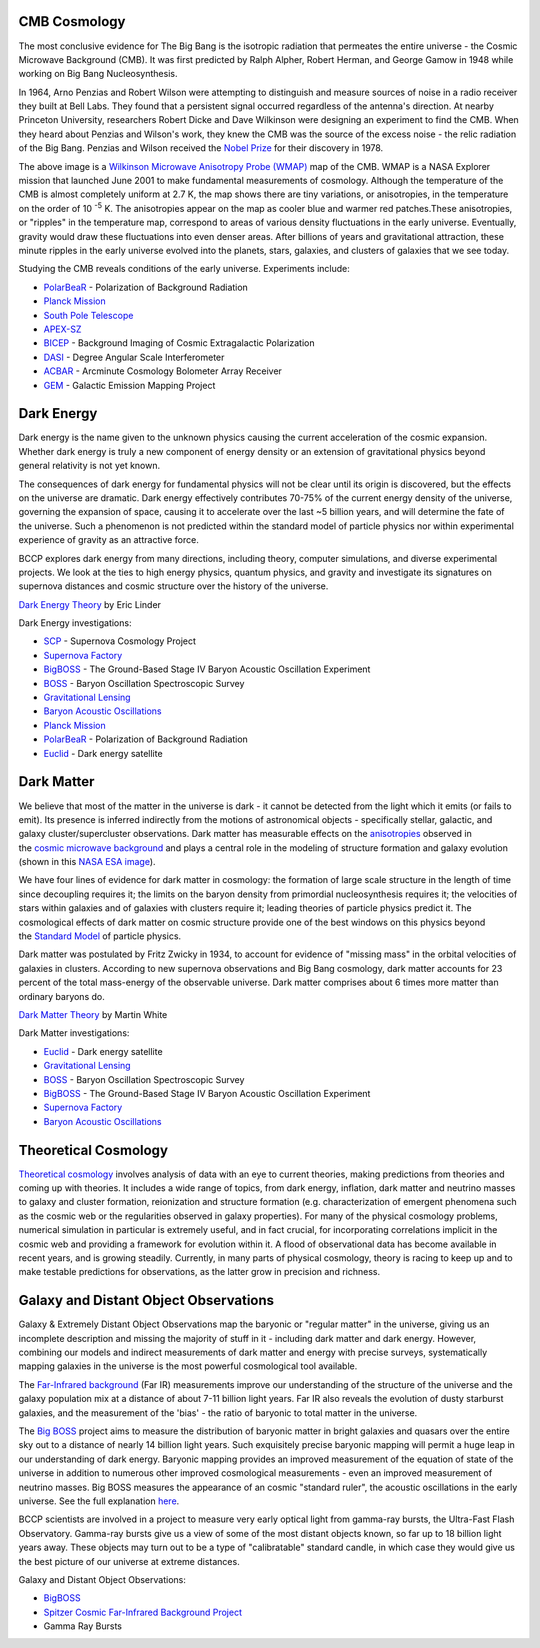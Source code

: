.. title: Research
.. slug: research-topics
.. date: 2012-11-08 00:06:06

CMB Cosmology
~~~~~~~~~~~~~

.. image:: /images/research/800px-WMAP_2008.png
   :align: left

The most conclusive evidence for The Big Bang is the isotropic
radiation that permeates the entire universe - the Cosmic Microwave
Background (CMB). It was first predicted by Ralph Alpher, Robert Herman,
and George Gamow in 1948 while working on Big Bang Nucleosynthesis.

In 1964, Arno Penzias and Robert Wilson were attempting to distinguish
and measure sources of noise in a radio receiver they built at Bell
Labs. They found that a persistent signal occurred regardless of the
antenna's direction. At nearby Princeton University, researchers Robert
Dicke and Dave Wilkinson were designing an experiment to find the CMB.
When they heard about Penzias and Wilson's work, they knew the CMB was
the source of the excess noise - the relic radiation of the Big Bang.
Penzias and Wilson received the 
`Nobel Prize <http://nobelprize.org/nobel_prizes/physics/laureates/1978/>`_ 
for their discovery in 1978.

The above image is a `Wilkinson Microwave Anisotropy Probe
(WMAP) <http://map.gsfc.nasa.gov/>`_ map of the CMB. 
WMAP is a NASA
Explorer mission that launched June 2001 to make fundamental
measurements of cosmology. Although the temperature of the CMB is almost
completely uniform at 2.7 K, the map shows there are tiny variations, or
anisotropies, in the temperature on the order of 10 :sup:`-5` K. The
anisotropies appear on the map as cooler blue and warmer red
patches.These anisotropies, or "ripples" in the temperature map,
correspond to areas of various density fluctuations in the early
universe. Eventually, gravity would draw these fluctuations into even
denser areas. After billions of years and gravitational attraction,
these minute ripples in the early universe evolved into the planets,
stars, galaxies, and clusters of galaxies that we see today.

Studying the CMB reveals conditions of the early universe. Experiments
include:

-  `PolarBeaR <http://bolo.berkeley.edu/polarbear/>`_ - Polarization of
   Background Radiation
-  `Planck Mission`_
-  `South Pole Telescope <http://pole.uchicago.edu/>`_
-  `APEX-SZ <http://bolo.berkeley.edu/apexsz/instrument.html>`_
-  `BICEP <http://cosmology.berkeley.edu/group/swlh/bicep/index.html>`_ -
   Background Imaging of Cosmic Extragalactic Polarization
-  `DASI <http://astro.uchicago.edu/dasi/>`_ - Degree Angular Scale
   Interferometer
-  `ACBAR <http://cosmology.berkeley.edu/group/swlh/acbar/>`_ -
   Arcminute Cosmology Bolometer Array Receiver
-  `GEM </images/research/index.html>`_ - Galactic
   Emission Mapping Project

Dark Energy
~~~~~~~~~~~

.. image:: /images/research/DarkEnergy_ostpred2.jpg
   :align: right
   :width: 450px

Dark energy is the name given to the unknown physics causing the current
acceleration of the cosmic expansion. Whether dark energy is truly a new
component of energy density or an extension of gravitational physics
beyond general relativity is not yet known.

The consequences of dark energy for fundamental physics will not be
clear until its origin is discovered, but the effects on the universe
are dramatic. Dark energy effectively contributes 70-75% of the current
energy density of the universe, governing the expansion of space,
causing it to accelerate over the last ~5 billion years, and will
determine the fate of the universe. Such a phenomenon is not predicted
within the standard model of particle physics nor within experimental
experience of gravity as an attractive force.

BCCP explores dark energy from many directions, including theory,
computer simulations, and diverse experimental projects. We look at the
ties to high energy physics, quantum physics, and gravity and
investigate its signatures on supernova distances and cosmic structure
over the history of the universe.

`Dark Energy
Theory <http://www.scholarpedia.org/article/Dark_energy>`__ by Eric
Linder

Dark Energy investigations:

-  `SCP <http://www.supernova.lbl.gov/>`_ - Supernova Cosmology Project
-  `Supernova Factory <http://snfactory.lbl.gov/>`_
-  `BigBOSS <http://bigboss.lbl.gov/>`_ - The Ground-Based Stage IV
   Baryon Acoustic Oscillation Experiment
-  `BOSS <http://www.sdss3.org/cosmology.php>`_ - Baryon Oscillation
   Spectroscopic Survey
-  `Gravitational Lensing </images/research/weak_theory2.html>`_
-  `Baryon Acoustic Oscillations <http://astro.berkeley.edu/~mwhite/bao/>`_
-  `Planck Mission`_
-  `PolarBeaR <http://bolo.berkeley.edu/polarbear/>`_ - Polarization of Background Radiation
-  `Euclid <http://www.euclid-ec.org/>`_ - Dark energy satellite

Dark Matter
~~~~~~~~~~~

.. image:: /images/research/esahub.gif
   :align: left

We believe that most of the matter in the universe is dark - it
cannot be detected from the light which it emits (or fails to emit). Its
presence is inferred indirectly from the motions of astronomical objects
- specifically stellar, galactic, and galaxy cluster/supercluster
observations. Dark matter has measurable effects on
the \ `anisotropies <http://astro.berkeley.edu/~mwhite/whatarecmb.html>`__ observed
in the \ `cosmic microwave
background <http://en.wikipedia.org/wiki/Cosmic_microwave_background_radiation>`__ and
plays a central role in the modeling of structure formation and galaxy
evolution (shown in this \ `NASA ESA
image </images/research/darkmattermap.jpg>`__).

We have four lines of evidence for dark matter in cosmology: the
formation of large scale structure in the length of time since
decoupling requires it; the limits on the baryon density from primordial
nucleosynthesis requires it; the velocities of stars within galaxies and
of galaxies with clusters require it; leading theories of particle
physics predict it. The cosmological effects of dark matter on
cosmic structure provide one of the best windows on this physics beyond
the \ `Standard Model <http://en.wikipedia.org/wiki/Standard_Model>`__ of
particle physics.

Dark matter was postulated by Fritz Zwicky in 1934, to account for
evidence of "missing mass" in the orbital velocities of galaxies in
clusters. According to new supernova observations and Big Bang
cosmology, dark matter accounts for 23 percent of the total mass-energy
of the observable universe. Dark matter comprises about 6 times more
matter than ordinary baryons do.

`Dark Matter
Theory <http://astro.berkeley.edu/~mwhite/darkmatter/dm.html>`_ by
Martin White

Dark Matter investigations:

-  `Euclid <http://www.euclid-ec.org/>`__ - Dark energy satellite
-  `Gravitational Lensing </images/research/weak_theory2.html>`__
-  `BOSS <http://www.sdss3.org/cosmology.php>`__ - Baryon Oscillation
   Spectroscopic Survey
-  `BigBOSS <http://bigboss.lbl.gov/>`__ - The Ground-Based Stage IV
   Baryon Acoustic Oscillation Experiment
-  `Supernova Factory <http://snfactory.lbl.gov/>`__
-  `Baryon Acoustic
   Oscillations <http://astro.berkeley.edu/~mwhite/bao/>`__

Theoretical Cosmology
~~~~~~~~~~~~~~~~~~~~~

`Theoretical cosmology <http://www.euclid-ec.org/>`_ involves analysis
of data with an eye to current theories, making predictions from
theories and coming up with theories.  It includes a wide range of
topics, from dark energy, inflation, dark matter and neutrino masses
to galaxy and cluster formation, reionization and structure formation
(e.g. characterization of emergent phenomena such as the cosmic web or
the regularities observed in galaxy properties). For many of the
physical cosmology problems, numerical simulation in particular is
extremely useful, and in fact crucial, for incorporating correlations
implicit in the cosmic web and providing a framework for evolution
within it. A flood of observational data has become available in
recent years, and is growing steadily. Currently, in many parts of
physical cosmology, theory is racing to keep up and to make testable
predictions for observations, as the latter grow in precision and
richness.

Galaxy and Distant Object Observations
~~~~~~~~~~~~~~~~~~~~~~~~~~~~~~~~~~~~~~

.. image:: /images/research/grb.gif
   :align: left

Galaxy & Extremely Distant Object Observations map the baryonic or
"regular matter" in the universe, giving us an incomplete description
and missing the majority of stuff in it - including dark matter and dark
energy. However, combining our models and indirect measurements of dark
matter and energy with precise surveys, systematically mapping galaxies
in the universe is the most powerful cosmological tool available.

The 
`Far-Infrared background <http://www-astro.lbl.gov/~bruce/spitzerlblpage/>`_ (Far IR)
measurements improve our understanding of the structure of the universe
and the galaxy population mix at a distance of about 7-11 billion light
years. Far IR also reveals the evolution of dusty starburst galaxies,
and the measurement of the 'bias' - the ratio of baryonic to total
matter in the universe.

The `Big BOSS <http://bigboss.lbl.gov/>`_ project aims to measure
the distribution of baryonic matter in bright galaxies and quasars over
the entire sky out to a distance of nearly 14 billion light years. Such
exquisitely precise baryonic mapping will permit a huge leap in our
understanding of dark energy. Baryonic mapping provides an improved
measurement of the equation of state of the universe in addition to
numerous other improved cosmological measurements - even an improved
measurement of neutrino masses. Big BOSS measures the appearance of an
cosmic "standard ruler", the acoustic oscillations in the early
universe. See the full explanation `here <http://bigboss.lbl.gov/>`_.

BCCP scientists are involved in a project to measure very early optical
light from gamma-ray bursts, the Ultra-Fast Flash Observatory. Gamma-ray
bursts give us a view of some of the most distant objects known, so far
up to 18 billion light years away. These objects may turn out to be a
type of "calibratable" standard candle, in which case they would give us
the best picture of our universe at extreme distances.

Galaxy and Distant Object Observations:

-  `BigBOSS <http://bigboss.lbl.gov/>`_
-  `Spitzer Cosmic Far-Infrared Background
   Project <http://www-astro.lbl.gov/~bruce/spitzerlblpage/>`_
-  Gamma Ray Bursts


.. _`Planck Mission`: http://sci.esa.int/planck
